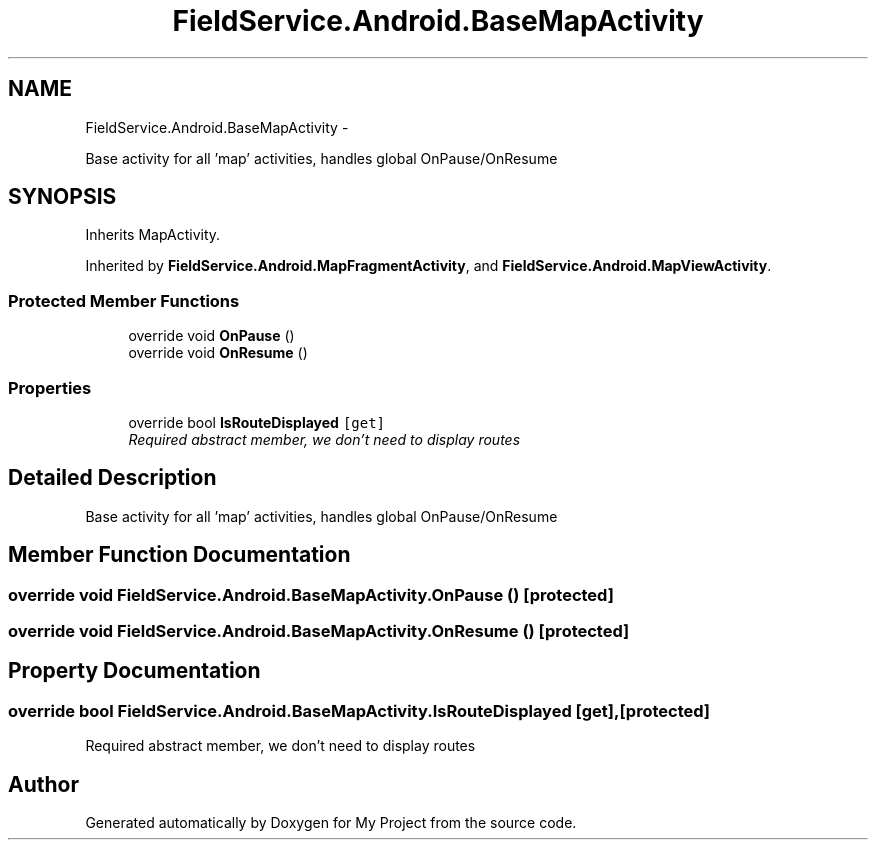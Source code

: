 .TH "FieldService.Android.BaseMapActivity" 3 "Tue Jul 1 2014" "My Project" \" -*- nroff -*-
.ad l
.nh
.SH NAME
FieldService.Android.BaseMapActivity \- 
.PP
Base activity for all 'map' activities, handles global OnPause/OnResume  

.SH SYNOPSIS
.br
.PP
.PP
Inherits MapActivity\&.
.PP
Inherited by \fBFieldService\&.Android\&.MapFragmentActivity\fP, and \fBFieldService\&.Android\&.MapViewActivity\fP\&.
.SS "Protected Member Functions"

.in +1c
.ti -1c
.RI "override void \fBOnPause\fP ()"
.br
.ti -1c
.RI "override void \fBOnResume\fP ()"
.br
.in -1c
.SS "Properties"

.in +1c
.ti -1c
.RI "override bool \fBIsRouteDisplayed\fP\fC [get]\fP"
.br
.RI "\fIRequired abstract member, we don't need to display routes \fP"
.in -1c
.SH "Detailed Description"
.PP 
Base activity for all 'map' activities, handles global OnPause/OnResume 


.SH "Member Function Documentation"
.PP 
.SS "override void FieldService\&.Android\&.BaseMapActivity\&.OnPause ()\fC [protected]\fP"

.SS "override void FieldService\&.Android\&.BaseMapActivity\&.OnResume ()\fC [protected]\fP"

.SH "Property Documentation"
.PP 
.SS "override bool FieldService\&.Android\&.BaseMapActivity\&.IsRouteDisplayed\fC [get]\fP, \fC [protected]\fP"

.PP
Required abstract member, we don't need to display routes 

.SH "Author"
.PP 
Generated automatically by Doxygen for My Project from the source code\&.
